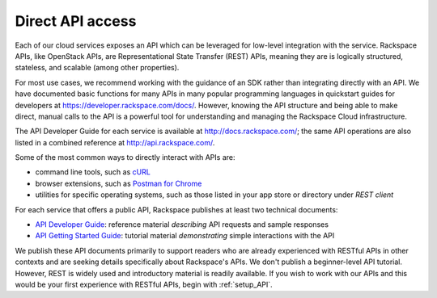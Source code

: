 .. _APIdirect:

-----------------
Direct API access
-----------------
Each of our cloud services exposes an API which can be leveraged for
low-level integration with the service. 
Rackspace APIs, 
like OpenStack APIs, 
are Representational State Transfer (REST) APIs, 
meaning they are is logically
structured, stateless, and scalable (among other properties). 

For most use cases, we recommend 
working with the guidance of an SDK
rather than integrating directly with an API. 
We have documented basic
functions for many APIs in many popular programming languages in
quickstart guides for developers at
https://developer.rackspace.com/docs/. However, knowing the API
structure and being able to make direct, manual calls to the API is a
powerful tool for understanding and managing the Rackspace Cloud
infrastructure.

The API Developer Guide for each service is available at
http://docs.rackspace.com/; the same API operations are also listed
in a 
combined reference at http://api.rackspace.com/.

Some of the most common ways to directly interact with APIs are:

* command line tools, 
  such as 
  `cURL <http://curl.haxx.se/>`__

* browser extensions, 
  such as 
  `Postman for Chrome <https://www.getpostman.com/>`__

* utilities for specific operating systems,  
  such as those listed in your app store or directory 
  under *REST client*

For each service that offers a public API, 
Rackspace publishes at least two technical documents:
 
* `API Developer Guide <http://docs.rackspace.com>`__: 
  reference material *describing* API requests and sample responses
   
* `API Getting Started Guide <http://docs.rackspace.com>`__: 
  tutorial material *demonstrating* simple interactions
  with the API 
 
We publish these API documents primarily to support readers who are 
already experienced with RESTful APIs in other contexts and 
are seeking details specifically about Rackspace's APIs. 
We don't publish a beginner-level API tutorial. 
However, REST is widely used and introductory material is
readily available. 
If you wish to work with our APIs and this would be your first
experience with RESTful APIs, 
begin with :ref:`setup_API`.
